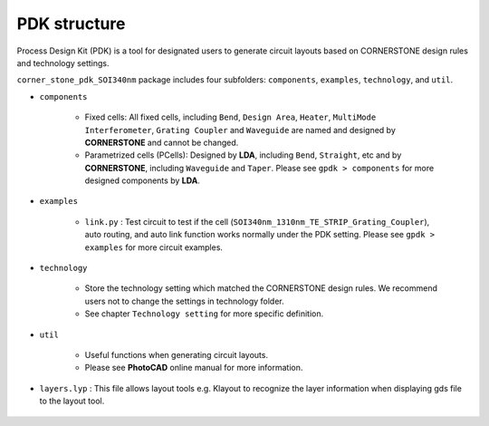 PDK structure
======================

Process Design Kit (PDK) is a tool for designated users to generate circuit layouts based on CORNERSTONE design rules and technology settings.

``corner_stone_pdk_SOI340nm`` package includes four subfolders: ``components``, ``examples``, ``technology``, and ``util``.

* ``components``

    * Fixed cells: All fixed cells, including ``Bend``, ``Design Area``, ``Heater``, ``MultiMode Interferometer``, ``Grating Coupler`` and ``Waveguide`` are named and designed by **CORNERSTONE** and cannot be changed.

    * Parametrized cells (PCells): Designed by **LDA**, including ``Bend``, ``Straight``, etc and by **CORNERSTONE**, including ``Waveguide`` and ``Taper``. Please see ``gpdk > components`` for more designed components by **LDA**.

* ``examples``

    * ``link.py`` : Test circuit to test if the cell (``SOI340nm_1310nm_TE_STRIP_Grating_Coupler``), auto routing, and auto link function works normally under the PDK setting. Please see ``gpdk > examples`` for more circuit examples.

* ``technology``

    * Store the technology setting which matched the CORNERSTONE design rules. We recommend users not to change the settings in technology folder.

    * See chapter ``Technology setting`` for more specific definition.

* ``util``

    * Useful functions when generating circuit layouts.

    * Please see **PhotoCAD** online manual for more information.

* ``layers.lyp`` : This file allows layout tools e.g. Klayout to recognize the layer information when displaying gds file to the layout tool.

    .. image:: ../images/lyp.png

